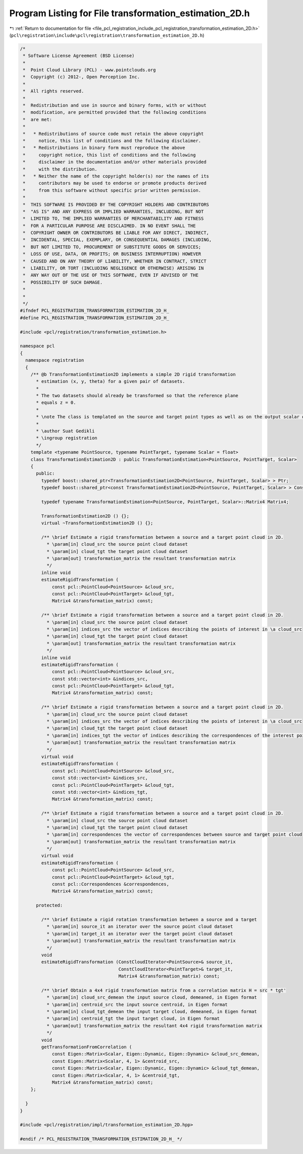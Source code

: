 
.. _program_listing_file_pcl_registration_include_pcl_registration_transformation_estimation_2D.h:

Program Listing for File transformation_estimation_2D.h
=======================================================

|exhale_lsh| :ref:`Return to documentation for file <file_pcl_registration_include_pcl_registration_transformation_estimation_2D.h>` (``pcl\registration\include\pcl\registration\transformation_estimation_2D.h``)

.. |exhale_lsh| unicode:: U+021B0 .. UPWARDS ARROW WITH TIP LEFTWARDS

.. code-block:: cpp

   /*
    * Software License Agreement (BSD License)
    *
    *  Point Cloud Library (PCL) - www.pointclouds.org
    *  Copyright (c) 2012-, Open Perception Inc.
    *
    *  All rights reserved.
    *
    *  Redistribution and use in source and binary forms, with or without
    *  modification, are permitted provided that the following conditions
    *  are met:
    *
    *   * Redistributions of source code must retain the above copyright
    *     notice, this list of conditions and the following disclaimer.
    *   * Redistributions in binary form must reproduce the above
    *     copyright notice, this list of conditions and the following
    *     disclaimer in the documentation and/or other materials provided
    *     with the distribution.
    *   * Neither the name of the copyright holder(s) nor the names of its
    *     contributors may be used to endorse or promote products derived
    *     from this software without specific prior written permission.
    *
    *  THIS SOFTWARE IS PROVIDED BY THE COPYRIGHT HOLDERS AND CONTRIBUTORS
    *  "AS IS" AND ANY EXPRESS OR IMPLIED WARRANTIES, INCLUDING, BUT NOT
    *  LIMITED TO, THE IMPLIED WARRANTIES OF MERCHANTABILITY AND FITNESS
    *  FOR A PARTICULAR PURPOSE ARE DISCLAIMED. IN NO EVENT SHALL THE
    *  COPYRIGHT OWNER OR CONTRIBUTORS BE LIABLE FOR ANY DIRECT, INDIRECT,
    *  INCIDENTAL, SPECIAL, EXEMPLARY, OR CONSEQUENTIAL DAMAGES (INCLUDING,
    *  BUT NOT LIMITED TO, PROCUREMENT OF SUBSTITUTE GOODS OR SERVICES;
    *  LOSS OF USE, DATA, OR PROFITS; OR BUSINESS INTERRUPTION) HOWEVER
    *  CAUSED AND ON ANY THEORY OF LIABILITY, WHETHER IN CONTRACT, STRICT
    *  LIABILITY, OR TORT (INCLUDING NEGLIGENCE OR OTHERWISE) ARISING IN
    *  ANY WAY OUT OF THE USE OF THIS SOFTWARE, EVEN IF ADVISED OF THE
    *  POSSIBILITY OF SUCH DAMAGE.
    *
    *
    */
   #ifndef PCL_REGISTRATION_TRANSFORMATION_ESTIMATION_2D_H_
   #define PCL_REGISTRATION_TRANSFORMATION_ESTIMATION_2D_H_
   
   #include <pcl/registration/transformation_estimation.h>
   
   namespace pcl
   {
     namespace registration
     {
       /** @b TransformationEstimation2D implements a simple 2D rigid transformation 
         * estimation (x, y, theta) for a given pair of datasets. 
         *
         * The two datasets should already be transformed so that the reference plane 
         * equals z = 0.
         *
         * \note The class is templated on the source and target point types as well as on the output scalar of the transformation matrix (i.e., float or double). Default: float.
         *
         * \author Suat Gedikli
         * \ingroup registration
         */
       template <typename PointSource, typename PointTarget, typename Scalar = float>
       class TransformationEstimation2D : public TransformationEstimation<PointSource, PointTarget, Scalar>
       {
         public:
           typedef boost::shared_ptr<TransformationEstimation2D<PointSource, PointTarget, Scalar> > Ptr;
           typedef boost::shared_ptr<const TransformationEstimation2D<PointSource, PointTarget, Scalar> > ConstPtr;
   
           typedef typename TransformationEstimation<PointSource, PointTarget, Scalar>::Matrix4 Matrix4;
   
           TransformationEstimation2D () {};
           virtual ~TransformationEstimation2D () {};
   
           /** \brief Estimate a rigid transformation between a source and a target point cloud in 2D.
             * \param[in] cloud_src the source point cloud dataset
             * \param[in] cloud_tgt the target point cloud dataset
             * \param[out] transformation_matrix the resultant transformation matrix
             */
           inline void
           estimateRigidTransformation (
               const pcl::PointCloud<PointSource> &cloud_src,
               const pcl::PointCloud<PointTarget> &cloud_tgt,
               Matrix4 &transformation_matrix) const;
   
           /** \brief Estimate a rigid transformation between a source and a target point cloud in 2D.
             * \param[in] cloud_src the source point cloud dataset
             * \param[in] indices_src the vector of indices describing the points of interest in \a cloud_src
             * \param[in] cloud_tgt the target point cloud dataset
             * \param[out] transformation_matrix the resultant transformation matrix
             */
           inline void
           estimateRigidTransformation (
               const pcl::PointCloud<PointSource> &cloud_src,
               const std::vector<int> &indices_src,
               const pcl::PointCloud<PointTarget> &cloud_tgt,
               Matrix4 &transformation_matrix) const;
   
           /** \brief Estimate a rigid transformation between a source and a target point cloud in 2D.
             * \param[in] cloud_src the source point cloud dataset
             * \param[in] indices_src the vector of indices describing the points of interest in \a cloud_src
             * \param[in] cloud_tgt the target point cloud dataset
             * \param[in] indices_tgt the vector of indices describing the correspondences of the interest points from \a indices_src
             * \param[out] transformation_matrix the resultant transformation matrix
             */
           virtual void
           estimateRigidTransformation (
               const pcl::PointCloud<PointSource> &cloud_src,
               const std::vector<int> &indices_src,
               const pcl::PointCloud<PointTarget> &cloud_tgt,
               const std::vector<int> &indices_tgt,
               Matrix4 &transformation_matrix) const;
   
           /** \brief Estimate a rigid transformation between a source and a target point cloud in 2D.
             * \param[in] cloud_src the source point cloud dataset
             * \param[in] cloud_tgt the target point cloud dataset
             * \param[in] correspondences the vector of correspondences between source and target point cloud
             * \param[out] transformation_matrix the resultant transformation matrix
             */
           virtual void
           estimateRigidTransformation (
               const pcl::PointCloud<PointSource> &cloud_src,
               const pcl::PointCloud<PointTarget> &cloud_tgt,
               const pcl::Correspondences &correspondences,
               Matrix4 &transformation_matrix) const;
   
         protected:
   
           /** \brief Estimate a rigid rotation transformation between a source and a target
             * \param[in] source_it an iterator over the source point cloud dataset
             * \param[in] target_it an iterator over the target point cloud dataset
             * \param[out] transformation_matrix the resultant transformation matrix
             */
           void
           estimateRigidTransformation (ConstCloudIterator<PointSource>& source_it,
                                        ConstCloudIterator<PointTarget>& target_it,
                                        Matrix4 &transformation_matrix) const;
   
           /** \brief Obtain a 4x4 rigid transformation matrix from a correlation matrix H = src * tgt'
             * \param[in] cloud_src_demean the input source cloud, demeaned, in Eigen format
             * \param[in] centroid_src the input source centroid, in Eigen format
             * \param[in] cloud_tgt_demean the input target cloud, demeaned, in Eigen format
             * \param[in] centroid_tgt the input target cloud, in Eigen format
             * \param[out] transformation_matrix the resultant 4x4 rigid transformation matrix
             */ 
           void
           getTransformationFromCorrelation (
               const Eigen::Matrix<Scalar, Eigen::Dynamic, Eigen::Dynamic> &cloud_src_demean,
               const Eigen::Matrix<Scalar, 4, 1> &centroid_src,
               const Eigen::Matrix<Scalar, Eigen::Dynamic, Eigen::Dynamic> &cloud_tgt_demean,
               const Eigen::Matrix<Scalar, 4, 1> &centroid_tgt,
               Matrix4 &transformation_matrix) const;
       };
   
     }
   }
   
   #include <pcl/registration/impl/transformation_estimation_2D.hpp>
   
   #endif /* PCL_REGISTRATION_TRANSFORMATION_ESTIMATION_2D_H_ */
